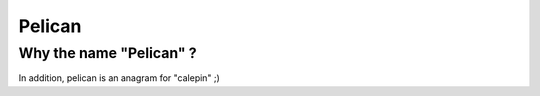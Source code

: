 Pelican
#######

Why the name "Pelican" ?
------------------------

In addition, pelican is an anagram for "calepin" ;)

